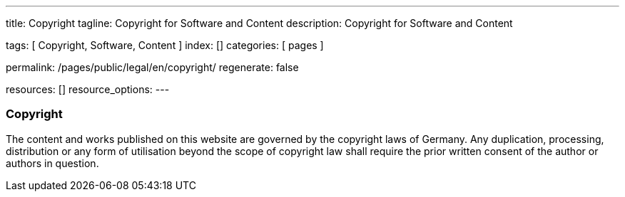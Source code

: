 ---
title:                                  Copyright 
tagline:                                Copyright for Software and Content
description:                            Copyright for Software and Content

tags:                                   [ Copyright, Software, Content ]
index:                                  []
categories:                             [ pages ]

permalink:                              /pages/public/legal/en/copyright/
regenerate:                             false

resources:                              []
resource_options:
---

=== Copyright

The content and works published on this website are governed by the copyright
laws of Germany. Any duplication, processing, distribution or any form of
utilisation beyond the scope of copyright law shall require the prior written
consent of the author or authors in question.



